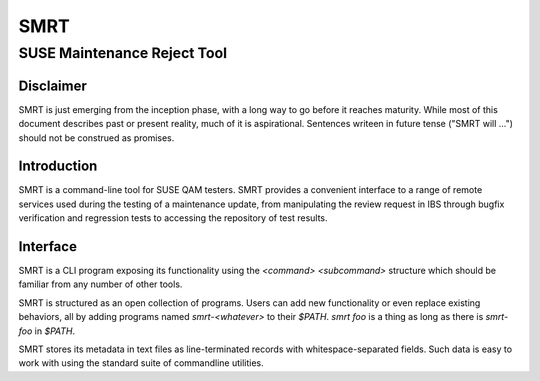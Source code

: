 .. vim: ft=rst sw=2 sts=2 et tw=72

#######################################################################
                                 SMRT
#######################################################################
=======================================================================
                     SUSE Maintenance Reject Tool
=======================================================================


Disclaimer
##########

SMRT is just emerging from the inception phase, with a long way to go
before it reaches maturity.  While most of this document describes past
or present reality, much of it is aspirational.  Sentences writeen in
future tense ("SMRT will ...") should not be construed as promises.


Introduction
############

SMRT is a command-line tool for SUSE QAM testers.  SMRT provides
a convenient interface to a range of remote services used during
the testing of a maintenance update, from manipulating the review
request in IBS through bugfix verification and regression tests
to accessing the repository of test results.


Interface
#########

SMRT is a CLI program exposing its functionality using the
*<command> <subcommand>* structure which should be familiar from
any number of other tools.

SMRT is structured as an open collection of programs.
Users can add new functionality or even replace existing behaviors,
all by adding programs named `smrt-<whatever>` to their `$PATH`.
`smrt foo` is a thing as long as there is `smrt-foo` in `$PATH`.

SMRT stores its metadata in text files as line-terminated records with
whitespace-separated fields.  Such data is easy to work with using the
standard suite of commandline utilities.
